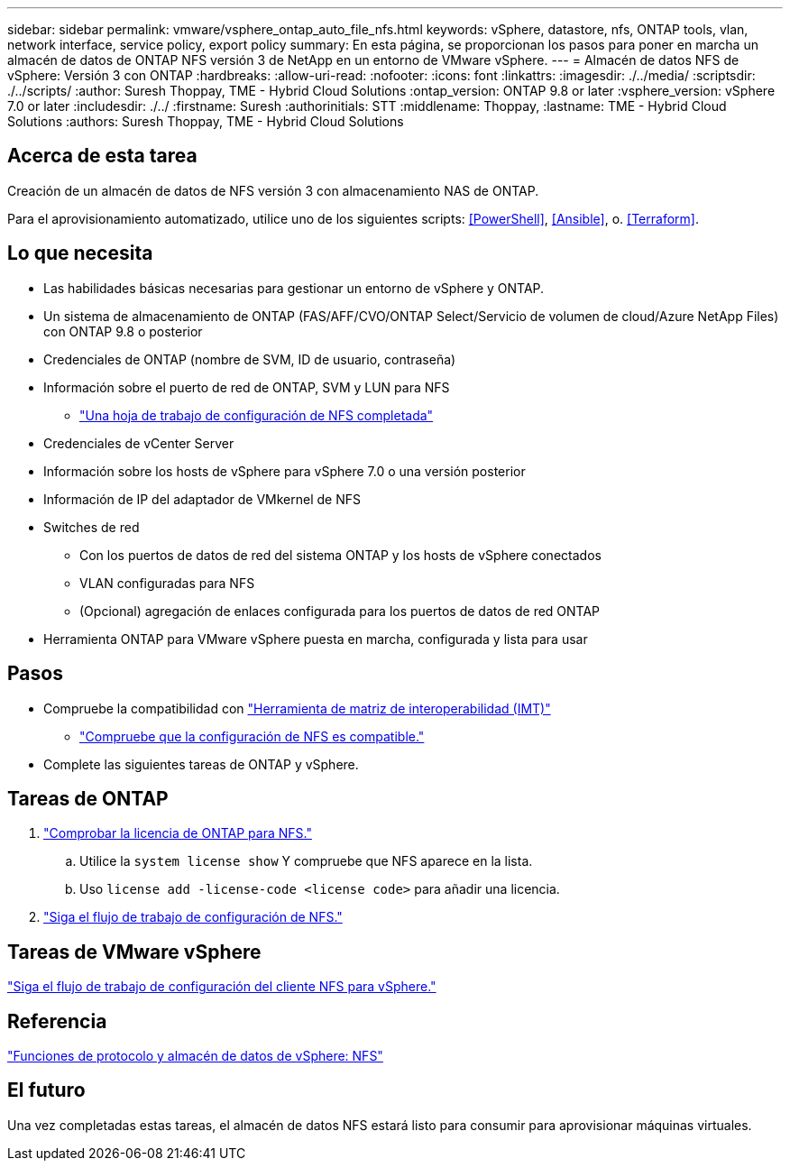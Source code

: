 ---
sidebar: sidebar 
permalink: vmware/vsphere_ontap_auto_file_nfs.html 
keywords: vSphere, datastore, nfs, ONTAP tools, vlan, network interface, service policy, export policy 
summary: En esta página, se proporcionan los pasos para poner en marcha un almacén de datos de ONTAP NFS versión 3 de NetApp en un entorno de VMware vSphere. 
---
= Almacén de datos NFS de vSphere: Versión 3 con ONTAP
:hardbreaks:
:allow-uri-read: 
:nofooter: 
:icons: font
:linkattrs: 
:imagesdir: ./../media/
:scriptsdir: ./../scripts/
:author: Suresh Thoppay, TME - Hybrid Cloud Solutions
:ontap_version: ONTAP 9.8 or later
:vsphere_version: vSphere 7.0 or later
:includesdir: ./../
:firstname: Suresh
:authorinitials: STT
:middlename: Thoppay,
:lastname: TME - Hybrid Cloud Solutions
:authors: Suresh Thoppay, TME - Hybrid Cloud Solutions




== Acerca de esta tarea

Creación de un almacén de datos de NFS versión 3 con almacenamiento NAS de ONTAP.

Para el aprovisionamiento automatizado, utilice uno de los siguientes scripts: <<PowerShell>>, <<Ansible>>, o. <<Terraform>>.



== Lo que necesita

* Las habilidades básicas necesarias para gestionar un entorno de vSphere y ONTAP.
* Un sistema de almacenamiento de ONTAP (FAS/AFF/CVO/ONTAP Select/Servicio de volumen de cloud/Azure NetApp Files) con ONTAP 9.8 o posterior
* Credenciales de ONTAP (nombre de SVM, ID de usuario, contraseña)
* Información sobre el puerto de red de ONTAP, SVM y LUN para NFS
+
** link:++https://docs.netapp.com/ontap-9/topic/com.netapp.doc.exp-nfs-vaai/GUID-BBD301EF-496A-4974-B205-5F878E44BF59.html++["Una hoja de trabajo de configuración de NFS completada"]


* Credenciales de vCenter Server
* Información sobre los hosts de vSphere para vSphere 7.0 o una versión posterior
* Información de IP del adaptador de VMkernel de NFS
* Switches de red
+
** Con los puertos de datos de red del sistema ONTAP y los hosts de vSphere conectados
** VLAN configuradas para NFS
** (Opcional) agregación de enlaces configurada para los puertos de datos de red ONTAP


* Herramienta ONTAP para VMware vSphere puesta en marcha, configurada y lista para usar




== Pasos

* Compruebe la compatibilidad con https://mysupport.netapp.com/matrix["Herramienta de matriz de interoperabilidad (IMT)"]
+
** link:++https://docs.netapp.com/ontap-9/topic/com.netapp.doc.exp-nfs-vaai/GUID-DA231492-F8D1-4E1B-A634-79BA906ECE76.html++["Compruebe que la configuración de NFS es compatible."]


* Complete las siguientes tareas de ONTAP y vSphere.




== Tareas de ONTAP

. link:++https://docs.netapp.com/ontap-9/topic/com.netapp.doc.dot-cm-cmpr-980/system__license__show.html++["Comprobar la licencia de ONTAP para NFS."]
+
.. Utilice la `system license show` Y compruebe que NFS aparece en la lista.
.. Uso `license add -license-code <license code>` para añadir una licencia.


. link:++https://docs.netapp.com/ontap-9/topic/com.netapp.doc.pow-nfs-cg/GUID-6D7A1BB1-C672-46EF-B3DC-08EBFDCE1CD5.html++["Siga el flujo de trabajo de configuración de NFS."]




== Tareas de VMware vSphere

link:++https://docs.netapp.com/ontap-9/topic/com.netapp.doc.exp-nfs-vaai/GUID-D78DD9CF-12F2-4C3C-AD3A-002E5D727411.html++["Siga el flujo de trabajo de configuración del cliente NFS para vSphere."]



== Referencia

link:https://docs/netapp.com/us-en/ontap-apps-dbs/vmware/vmware-vsphere-overview.html["Funciones de protocolo y almacén de datos de vSphere: NFS"]



== El futuro

Una vez completadas estas tareas, el almacén de datos NFS estará listo para consumir para aprovisionar máquinas virtuales.
